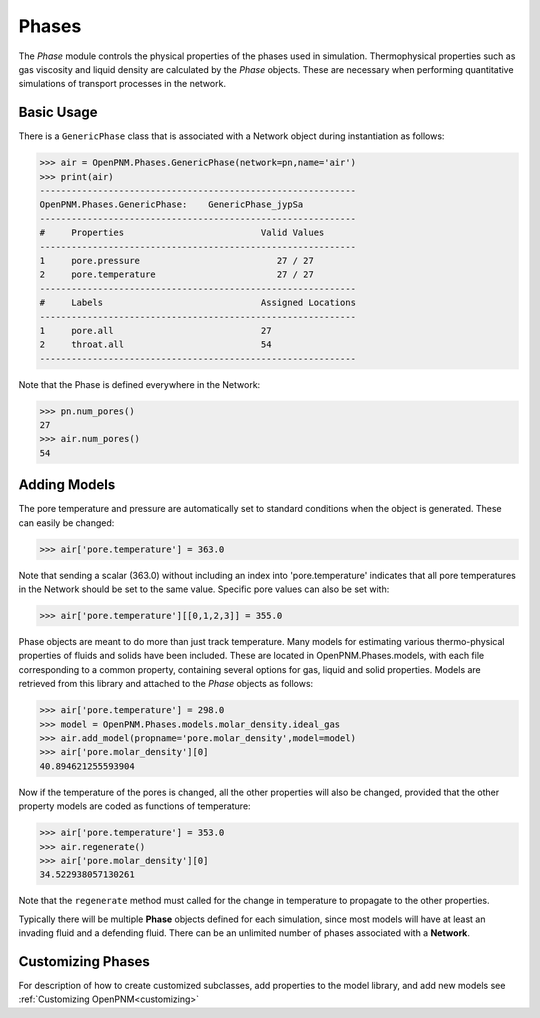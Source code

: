 .. _phases:

===============================================================================
Phases
===============================================================================
The *Phase* module controls the physical properties of the phases used in simulation.  Thermophysical properties such as gas viscosity and liquid density are calculated by the *Phase* objects.  These are necessary when performing quantitative simulations of transport processes in the network.  

+++++++++++++++++++++++++++++++++++++++++++++++++++++++++++++++++++++++++++++++
Basic Usage
+++++++++++++++++++++++++++++++++++++++++++++++++++++++++++++++++++++++++++++++
There is a ``GenericPhase`` class that is associated with a Network object during instantiation as follows:

>>> air = OpenPNM.Phases.GenericPhase(network=pn,name='air')
>>> print(air)
------------------------------------------------------------
OpenPNM.Phases.GenericPhase: 	GenericPhase_jypSa
------------------------------------------------------------
#     Properties                          Valid Values
------------------------------------------------------------
1     pore.pressure                          27 / 27   
2     pore.temperature                       27 / 27   
------------------------------------------------------------
#     Labels                              Assigned Locations
------------------------------------------------------------
1     pore.all                            27        
2     throat.all                          54        
------------------------------------------------------------

Note that the Phase is defined everywhere in the Network:

>>> pn.num_pores()
27
>>> air.num_pores()
54

+++++++++++++++++++++++++++++++++++++++++++++++++++++++++++++++++++++++++++++++
Adding Models
+++++++++++++++++++++++++++++++++++++++++++++++++++++++++++++++++++++++++++++++
The pore temperature and pressure are automatically set to standard conditions when the object is generated.  These can easily be changed:

>>> air['pore.temperature'] = 363.0

Note that sending a scalar (363.0) without including an index into 'pore.temperature' indicates that all pore temperatures in the Network should be set to the same value.  Specific pore values can also be set with:

>>> air['pore.temperature'][[0,1,2,3]] = 355.0

Phase objects are meant to do more than just track temperature.  Many models for estimating various thermo-physical properties of fluids and solids have been included.  These are located in OpenPNM.Phases.models, with each file corresponding to a common property, containing several options for gas, liquid and solid properties.  Models are retrieved from this library and attached to the *Phase* objects as follows:

>>> air['pore.temperature'] = 298.0
>>> model = OpenPNM.Phases.models.molar_density.ideal_gas
>>> air.add_model(propname='pore.molar_density',model=model)
>>> air['pore.molar_density'][0]
40.894621255593904

Now if the temperature of the pores is changed, all the other properties will also be changed, provided that the other property models are coded as functions of temperature:

>>> air['pore.temperature'] = 353.0
>>> air.regenerate()
>>> air['pore.molar_density'][0]
34.522938057130261

Note that the ``regenerate`` method must called for the change in temperature to propagate to the other properties.  

Typically there will be multiple **Phase** objects defined for each simulation, since most models will have at least an invading fluid and a defending fluid.  There can be an unlimited number of phases associated with a **Network**.  

+++++++++++++++++++++++++++++++++++++++++++++++++++++++++++++++++++++++++++++++
Customizing Phases
+++++++++++++++++++++++++++++++++++++++++++++++++++++++++++++++++++++++++++++++
For description of how to create customized subclasses, add properties to the model library, and add new models see :ref:`Customizing OpenPNM<customizing>`
